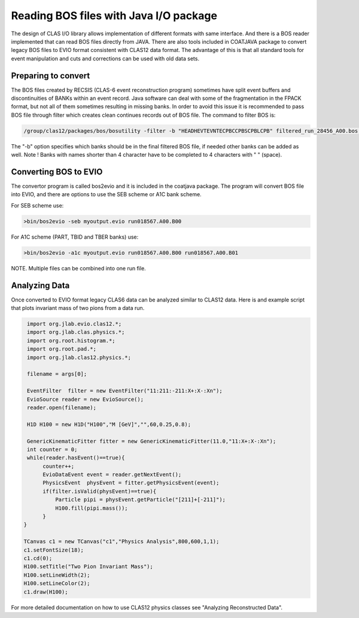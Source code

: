 
.. _clasio-bosio:

Reading BOS files with Java I/O package
***************************************

The design of CLAS I/O library allows implementation of different 
formats with same interface. And there is a BOS reader implemented
that can read BOS files directly from JAVA. There are also tools
included in COATJAVA package to convert legacy BOS files to EVIO 
format consistent with CLAS12 data format. The advantage of this
is that all standard tools for event manipulation and cuts and corrections
can be used with old data sets.


Preparing to convert
====================

The BOS files created by RECSIS (CLAS-6 event reconstruction program) sometimes
have split event buffers and discontinuities of BANKs within an event record.
Java software can deal with some of the fragmentation in the FPACK format, but
not all of them sometimes resulting in missing banks. In order to avoid this issue
it is recommended to pass BOS file through filter which creates clean continues
records out of BOS file. The command to filter BOS is:

.. code-block:: bash

   /group/clas12/packages/bos/bosutility -filter -b "HEADHEVTEVNTECPBCCPBSCPBLCPB" filtered_run_28456_A00.bos run_28456_A00.bos

The "-b" option specifies which banks should be in the final filtered BOS file, 
if needed other banks can be added as well. Note ! Banks with names shorter than 
4 character have to be completed to 4 characters with " " (space).


Converting BOS to EVIO
======================

The convertor program is called bos2evio and it is included in the coatjava
package. The program will convert BOS file into EVIO, and there are options
to use the SEB scheme or A1C bank scheme.

For SEB scheme use:

.. code-block:: bash

   >bin/bos2evio -seb myoutput.evio run018567.A00.B00

For A1C scheme (PART, TBID and TBER banks) use:

.. code-block:: bash

   >bin/bos2evio -a1c myoutput.evio run018567.A00.B00 run018567.A00.B01

NOTE. Multiple files can be combined into one run file.


Analyzing Data
==============

Once converted to EVIO format legacy CLAS6 data can be analyzed similar to CLAS12 
data. Here is and example script that plots invariant mass of two pions from a data 
run.

.. code-block:: java

   import org.jlab.evio.clas12.*;
   import org.jlab.clas.physics.*;
   import org.root.histogram.*;
   import org.root.pad.*;
   import org.jlab.clas12.physics.*;

   filename = args[0];

   EventFilter  filter = new EventFilter("11:211:-211:X+:X-:Xn");
   EvioSource reader = new EvioSource();
   reader.open(filename);

   H1D H100 = new H1D("H100","M [GeV]","",60,0.25,0.8);

   GenericKinematicFitter fitter = new GenericKinematicFitter(11.0,"11:X+:X-:Xn");
   int counter = 0;
   while(reader.hasEvent()==true){
        counter++;
        EvioDataEvent event = reader.getNextEvent();
        PhysicsEvent  physEvent = fitter.getPhysicsEvent(event);
        if(filter.isValid(physEvent)==true){
            Particle pipi = physEvent.getParticle("[211]+[-211]");
            H100.fill(pipi.mass());
        }
  }

  TCanvas c1 = new TCanvas("c1","Physics Analysis",800,600,1,1);
  c1.setFontSize(18);
  c1.cd(0);
  H100.setTitle("Two Pion Invariant Mass");
  H100.setLineWidth(2);
  H100.setLineColor(2);
  c1.draw(H100);


For more detailed documentation on how to use CLAS12 physics classes see "Analyzing Reconstructed Data".
